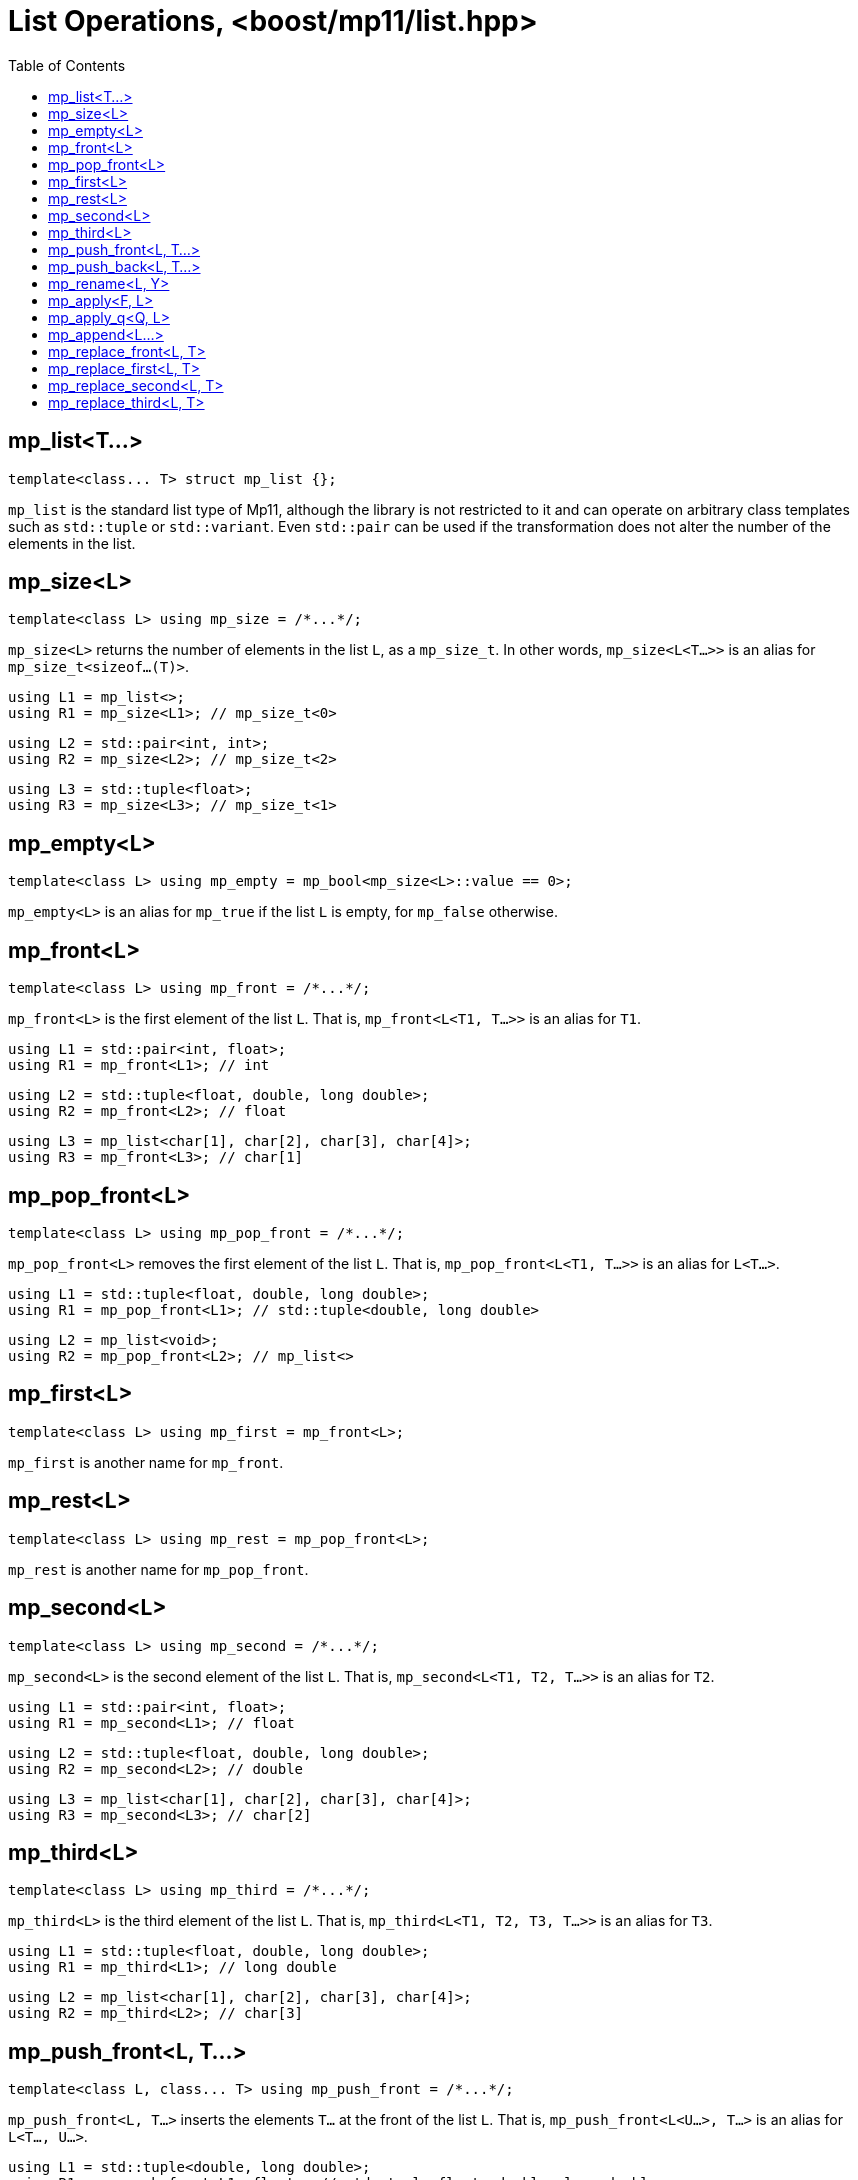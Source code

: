 ////
Copyright 2017 Peter Dimov

Distributed under the Boost Software License, Version 1.0.

See accompanying file LICENSE_1_0.txt or copy at
http://www.boost.org/LICENSE_1_0.txt
////

[#list]
# List Operations, <boost/mp11/list.hpp>
:toc:
:idprefix:

## mp_list<T...>

    template<class... T> struct mp_list {};

`mp_list` is the standard list type of Mp11, although the library is not restricted to it and can operate on arbitrary class templates
such as `std::tuple` or `std::variant`. Even `std::pair` can be used if the transformation does not alter the number of the elements in
the list.

## mp_size<L>

    template<class L> using mp_size = /*...*/;

`mp_size<L>` returns the number of elements in the list `L`, as a `mp_size_t`. In other words, `mp_size<L<T...>>` is an alias for
`mp_size_t<sizeof...(T)>`.

    using L1 = mp_list<>;
    using R1 = mp_size<L1>; // mp_size_t\<0>

    using L2 = std::pair<int, int>;
    using R2 = mp_size<L2>; // mp_size_t\<2>

    using L3 = std::tuple<float>;
    using R3 = mp_size<L3>; // mp_size_t\<1>

## mp_empty<L>

    template<class L> using mp_empty = mp_bool<mp_size<L>::value == 0>;

`mp_empty<L>` is an alias for `mp_true` if the list `L` is empty, for `mp_false` otherwise.

## mp_front<L>

    template<class L> using mp_front = /*...*/;

`mp_front<L>` is the first element of the list `L`. That is, `mp_front<L<T1, T...>>` is an alias for `T1`.

    using L1 = std::pair<int, float>;
    using R1 = mp_front<L1>; // int

    using L2 = std::tuple<float, double, long double>;
    using R2 = mp_front<L2>; // float

    using L3 = mp_list<char[1], char[2], char[3], char[4]>;
    using R3 = mp_front<L3>; // char[1]

## mp_pop_front<L>

    template<class L> using mp_pop_front = /*...*/;

`mp_pop_front<L>` removes the first element of the list `L`. That is, `mp_pop_front<L<T1, T...>>` is an alias for `L<T...>`.

    using L1 = std::tuple<float, double, long double>;
    using R1 = mp_pop_front<L1>; // std::tuple<double, long double>

    using L2 = mp_list<void>;
    using R2 = mp_pop_front<L2>; // mp_list<>

## mp_first<L>

    template<class L> using mp_first = mp_front<L>;

`mp_first` is another name for `mp_front`.

## mp_rest<L>

    template<class L> using mp_rest = mp_pop_front<L>;

`mp_rest` is another name for `mp_pop_front`.

## mp_second<L>

    template<class L> using mp_second = /*...*/;

`mp_second<L>` is the second element of the list `L`. That is, `mp_second<L<T1, T2, T...>>` is an alias for `T2`.

    using L1 = std::pair<int, float>;
    using R1 = mp_second<L1>; // float

    using L2 = std::tuple<float, double, long double>;
    using R2 = mp_second<L2>; // double

    using L3 = mp_list<char[1], char[2], char[3], char[4]>;
    using R3 = mp_second<L3>; // char[2]

## mp_third<L>

    template<class L> using mp_third = /*...*/;

`mp_third<L>` is the third element of the list `L`. That is, `mp_third<L<T1, T2, T3, T...>>` is an alias for `T3`.

    using L1 = std::tuple<float, double, long double>;
    using R1 = mp_third<L1>; // long double

    using L2 = mp_list<char[1], char[2], char[3], char[4]>;
    using R2 = mp_third<L2>; // char[3]

## mp_push_front<L, T...>

    template<class L, class... T> using mp_push_front = /*...*/;

`mp_push_front<L, T...>` inserts the elements `T...` at the front of the list `L`. That is, `mp_push_front<L<U...>, T...>`
is an alias for `L<T..., U...>`.

    using L1 = std::tuple<double, long double>;
    using R1 = mp_push_front<L1, float>; // std::tuple<float, double, long double>

    using L2 = mp_list<void>;
    using R2 = mp_push_front<L2, char[1], char[2]>; // mp_list<char[1], char[2], void>

## mp_push_back<L, T...>

    template<class L, class... T> using mp_push_back = /*...*/;

`mp_push_back<L, T...>` inserts the elements `T...` at the back of the list `L`. That is, `mp_push_back<L<U...>, T...>`
is an alias for `L<U..., T...>`.

    using L1 = std::tuple<double, long double>;
    using R1 = mp_push_back<L1, float>; // std::tuple<double, long double, float>

    using L2 = mp_list<void>;
    using R2 = mp_push_back<L2, char[1], char[2]>; // mp_list<void, char[1], char[2]>

## mp_rename<L, Y>

    template<class L, template<class...> class Y> using mp_rename = /*...*/;

`mp_rename<L, Y>` changes the type of the list `L` to `Y`. That is, `mp_rename<L<T...>, Y>` is an alias for `Y<T...>`.

    using L1 = std::pair<double, long double>;
    using R1 = mp_rename<L1, std::tuple>; // std::tuple<double, long double>

    using L2 = std::tuple<void>;
    using R2 = mp_rename<L2, mp_list>; // mp_list<void>

## mp_apply<F, L>

    template<template<class...> class F, class L> using mp_apply = mp_rename<L, F>;

`mp_apply<F, L>` applies the metafunction `F` to the contents of the list `L`, that is, `mp_apply<F, L<T...>>` is an alias for `F<T...>`.
(`mp_apply` is the same as `mp_rename` with the arguments reversed.)

    using L1 = std::pair<double, long double>;
    using R1 = mp_apply<std::is_same, L1>; // std::is_same<double, long double>

## mp_apply_q<Q, L>

    template<class Q, class L> using mp_apply_q = mp_apply<Q::template fn, L>;

Same as `mp_apply`, but takes a quoted metafunction.
```
using L1 = std::tuple<double, long double>;
using L2 = mp_list<int, long>;

using R1 = mp_apply_q<mp_bind_front<mp_push_back, L1>, L2>;
// R1 is std::tuple<double, long double, int, long>
```
## mp_append<L...>

    template<class... L> using mp_append = /*...*/;

`mp_append<L...>` concatenates the lists in `L...` into a single list that has the same type as the first list. `mp_append<>`
is an alias for `mp_list<>`. `mp_append<L1<T1...>, L2<T2...>, ..., Ln<Tn...>>` is an alias for `L1<T1..., T2..., ..., Tn...>`.
```
using L1 = std::tuple<double, long double>;
using L2 = mp_list<int>;
using L3 = std::pair<short, long>;
using L4 = mp_list<>;

using R1 = mp_append<L1, L2, L3, L4>; // std::tuple<double, long double, int, short, long>
```
## mp_replace_front<L, T>

    template<class L, class T> using mp_replace_front = /*...*/;

`mp_replace_front<L, T>` replaces the first element of the list `L` with `T`. That is, `mp_replace_front<L<U1, U...>, T>` is
an alias for `L<T, U...>`.

    using L1 = std::pair<int, float>;
    using R1 = mp_replace_front<L1, void>; // std::pair<void, float>

    using L2 = std::tuple<float, double, long double>;
    using R2 = mp_replace_front<L2, void>; // std::tuple<void, double, long double>

    using L3 = mp_list<char[1], char[2], char[3], char[4]>;
    using R3 = mp_replace_front<L3, void>; // mp_list<void, char[2], char[3], char[4]>;

## mp_replace_first<L, T>

    template<class L, class T> using mp_replace_first = mp_replace_front<L, T>;

`mp_replace_first` is another name for `mp_replace_front`.

## mp_replace_second<L, T>

    template<class L, class T> using mp_replace_second = /*...*/;

`mp_replace_second<L, T>` replaces the second element of the list `L` with `T`. That is, `mp_replace_second<L<U1, U2, U...>, T>`
is an alias for `L<U1, T, U...>`.

    using L1 = std::pair<int, float>;
    using R1 = mp_replace_second<L1, void>; // std::pair<int, void>

    using L2 = std::tuple<float, double, long double>;
    using R2 = mp_replace_second<L2, void>; // std::tuple<float, void, long double>

    using L3 = mp_list<char[1], char[2], char[3], char[4]>;
    using R3 = mp_replace_second<L3, void>; // mp_list<char[1], void, char[3], char[4]>;

## mp_replace_third<L, T>

    template<class L, class T> using mp_replace_third = /*...*/;

`mp_replace_third<L, T>` replaces the third element of the list `L` with `T`. That is, `mp_replace_third<L<U1, U2, U3, U...>, T>`
is an alias for `L<U1, U2, T, U...>`.

    using L1 = std::tuple<float, double, long double>;
    using R1 = mp_replace_third<L1, void>; // std::tuple<float, double, void>

    using L2 = mp_list<char[1], char[2], char[3], char[4]>;
    using R2 = mp_replace_third<L2, void>; // mp_list<char[1], char[2], void, char[4]>;
